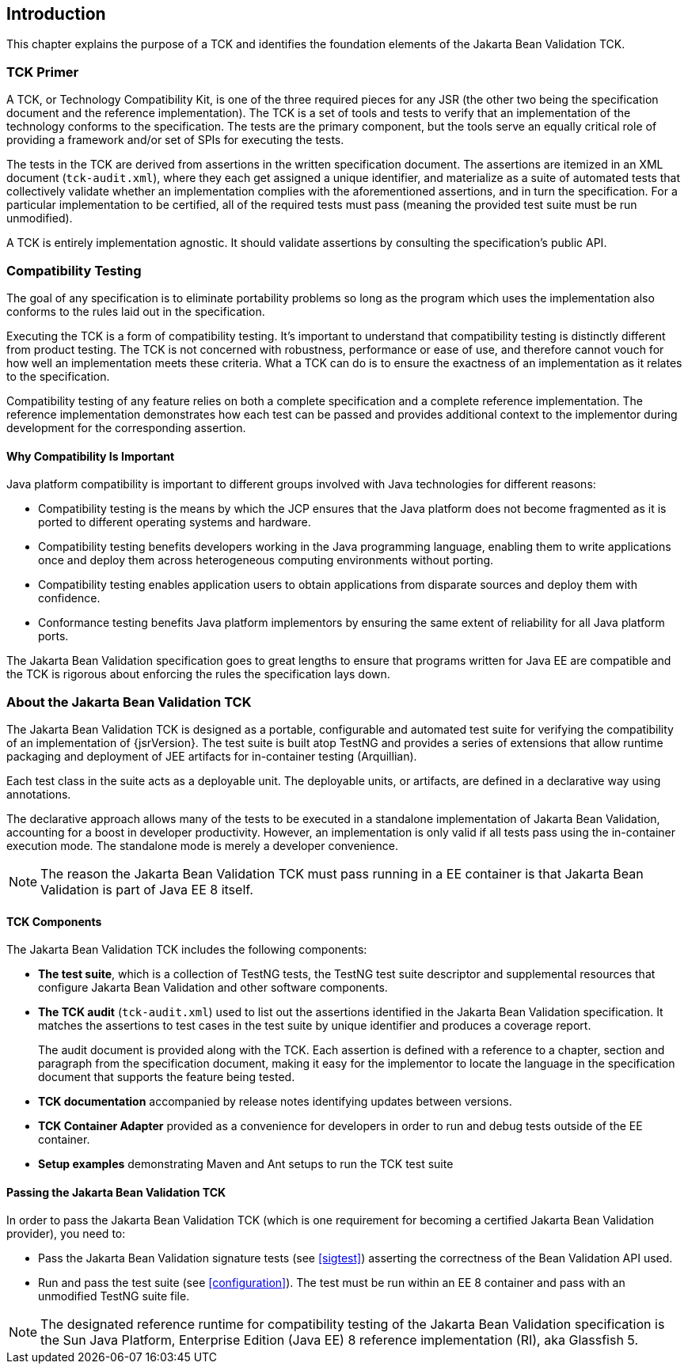 [[introduction]]
== Introduction

This chapter explains the purpose of a TCK and identifies the
foundation elements of the Jakarta Bean Validation TCK.

[[primer]]
=== TCK Primer

A TCK, or Technology Compatibility Kit, is one of the three required
pieces for any JSR (the other two being the specification document and the
reference implementation). The TCK is a set of tools and tests to verify
that an implementation of the technology conforms to the specification.
The tests are the primary component, but the tools serve an equally
critical role of providing a framework and/or set of SPIs for executing
the tests.

The tests in the TCK are derived from assertions in the written
specification document. The assertions are itemized in an XML document
(`tck-audit.xml`), where they each get assigned a
unique identifier, and materialize as a suite of automated tests that
collectively validate whether an implementation complies with the
aforementioned assertions, and in turn the specification. For a particular
implementation to be certified, all of the required tests must pass
(meaning the provided test suite must be run unmodified).

A TCK is entirely implementation agnostic. It should validate
assertions by consulting the specification's public API.

=== Compatibility Testing

The goal of any specification is to eliminate portability problems
so long as the program which uses the implementation also conforms to the
rules laid out in the specification.

Executing the TCK is a form of compatibility testing. It's important
to understand that compatibility testing is distinctly different from
product testing. The TCK is not concerned with robustness, performance or
ease of use, and therefore cannot vouch for how well an implementation
meets these criteria. What a TCK can do is to ensure the exactness of an
implementation as it relates to the specification.

Compatibility testing of any feature relies on both a complete
specification and a complete reference implementation. The reference
implementation demonstrates how each test can be passed and provides
additional context to the implementor during development for the
corresponding assertion.

==== Why Compatibility Is Important

Java platform compatibility is important to different groups
involved with Java technologies for different reasons:

* Compatibility testing is the means by which the JCP ensures
that the Java platform does not become fragmented as it is ported to
different operating systems and hardware.

* Compatibility testing benefits developers working in the Java
programming language, enabling them to write applications once and
deploy them across heterogeneous computing environments without
porting.

* Compatibility testing enables application users to obtain
applications from disparate sources and deploy them with
confidence.

* Conformance testing benefits Java platform implementors by
ensuring the same extent of reliability for all Java platform
ports.

The Jakarta Bean Validation specification goes to great lengths to ensure
that programs written for Java EE are compatible and the TCK is rigorous
about enforcing the rules the specification lays down.

=== About the Jakarta Bean Validation TCK

The Jakarta Bean Validation TCK is designed as a portable, configurable and
automated test suite for verifying the compatibility of an implementation
of {jsrVersion}. The test suite is built atop TestNG and provides a series
of extensions that allow runtime packaging and deployment of JEE artifacts
for in-container testing (Arquillian).

Each test class in the suite acts as a deployable unit. The
deployable units, or artifacts, are defined in a declarative way using
annotations.

The declarative approach allows many of the tests to be executed in
a standalone implementation of Jakarta Bean Validation, accounting for a boost in
developer productivity. However, an implementation is only valid if all
tests pass using the in-container execution mode. The standalone mode is
merely a developer convenience.

[NOTE]
====
The reason the Jakarta Bean Validation TCK must pass running in a EE
container is that Jakarta Bean Validation is part of Java EE 8 itself.
====

==== TCK Components

The Jakarta Bean Validation TCK includes the following components:

* *The test suite*, which is a
collection of TestNG tests, the TestNG test suite descriptor and
supplemental resources that configure Jakarta Bean Validation and other
software components.

* *The TCK audit*
(`tck-audit.xml`) used to list out the assertions
identified in the Jakarta Bean Validation specification. It matches the
assertions to test cases in the test suite by unique identifier and
produces a coverage report.
+
The audit document is provided along with the TCK. Each
assertion is defined with a reference to a chapter, section and
paragraph from the specification document, making it easy for the
implementor to locate the language in the specification document
that supports the feature being tested.

* *TCK documentation* accompanied
by release notes identifying updates between versions.

* *TCK Container Adapter*
provided as a convenience for developers in order to run and debug
tests outside of the EE container.

* *Setup examples* demonstrating
Maven and Ant setups to run the TCK test suite

[[passing-the-tck]]
==== Passing the Jakarta Bean Validation TCK

In order to pass the Jakarta Bean Validation TCK (which is one requirement
for becoming a certified Jakarta Bean Validation provider), you need to:

* Pass the Jakarta Bean Validation signature tests (see <<sigtest>>) asserting the correctness of the Bean
Validation API used.

* Run and pass the test suite (see <<configuration>>). The test must be run within an EE 8
container and pass with an unmodified TestNG suite file.

[NOTE]
====
The designated reference runtime for compatibility testing of
the Jakarta Bean Validation specification is the Sun Java Platform, Enterprise
Edition (Java EE) 8 reference implementation (RI), aka Glassfish 5.
====